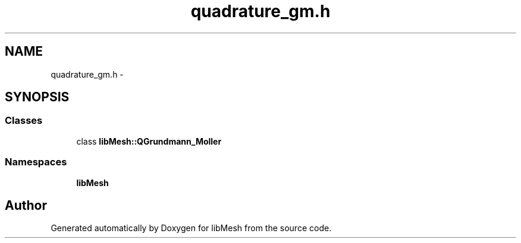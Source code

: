 .TH "quadrature_gm.h" 3 "Tue May 6 2014" "libMesh" \" -*- nroff -*-
.ad l
.nh
.SH NAME
quadrature_gm.h \- 
.SH SYNOPSIS
.br
.PP
.SS "Classes"

.in +1c
.ti -1c
.RI "class \fBlibMesh::QGrundmann_Moller\fP"
.br
.in -1c
.SS "Namespaces"

.in +1c
.ti -1c
.RI "\fBlibMesh\fP"
.br
.in -1c
.SH "Author"
.PP 
Generated automatically by Doxygen for libMesh from the source code\&.
